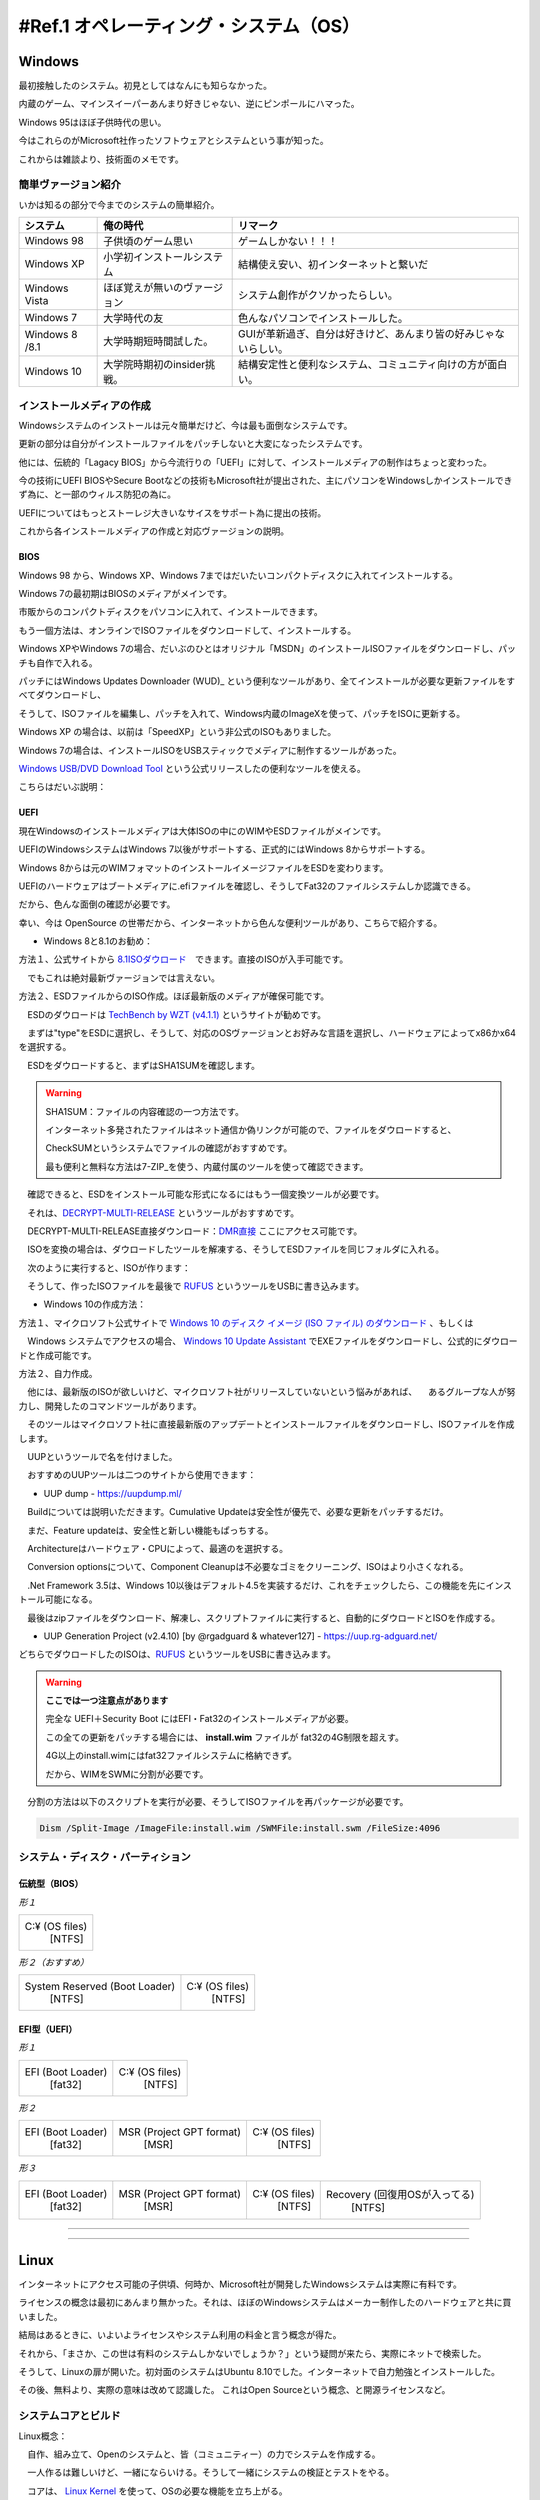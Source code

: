 .. _ref.os:

=======================================
#Ref.1 オペレーティング・システム（OS）
=======================================

Windows
============

最初接触したのシステム。初見としてはなんにも知らなかった。

内蔵のゲーム、マインスイーパーあんまり好きじゃない、逆にピンポールにハマった。

Windows 95はほぼ子供時代の思い。

今はこれらのがMicrosoft社作ったソフトウェアとシステムという事が知った。

これからは雑談より、技術面のメモです。

簡単ヴァージョン紹介
------------------------

いかは知るの部分で今までのシステムの簡単紹介。

+----------------+------------------------------+-----------------------------------------------------------------+
| システム       | 俺の時代                     | リマーク                                                        |
+================+==============================+=================================================================+
| Windows 98     | 子供頃のゲーム思い           | ゲームしかない！！！                                            |
+----------------+------------------------------+-----------------------------------------------------------------+
| Windows XP     | 小学初インストールシステム   | 結構使え安い、初インターネットと繋いだ                          |
+----------------+------------------------------+-----------------------------------------------------------------+
| Windows Vista  | ほぼ覚えが無いのヴァージョン | システム創作がクソかったらしい。                                |
+----------------+------------------------------+-----------------------------------------------------------------+
| Windows 7      | 大学時代の友                 | 色んなパソコンでインストールした。                              |
+----------------+------------------------------+-----------------------------------------------------------------+
| Windows 8 /8.1 | 大学時期短時間試した。       | GUIが革新過ぎ、自分は好きけど、あんまり皆の好みじゃないらしい。 |
+----------------+------------------------------+-----------------------------------------------------------------+
| Windows 10     | 大学院時期初のinsider挑戦。  | 結構安定性と便利なシステム、コミュニティ向けの方が面白い。      |
+----------------+------------------------------+-----------------------------------------------------------------+

インストールメディアの作成
------------------------------

Windowsシステムのインストールは元々簡単だけど、今は最も面倒なシステムです。

更新の部分は自分がインストールファイルをパッチしないと大変になったシステムです。

他には、伝統的「Lagacy BIOS」から今流行りの「UEFI」に対して、インストールメディアの制作はちょっと変わった。

今の技術にUEFI BIOSやSecure Bootなどの技術もMicrosoft社が提出された、主にパソコンをWindowsしかインストールできず為に、と一部のウィルス防犯の為に。

UEFIについてはもっとストーレジ大きいなサイスをサポート為に提出の技術。

これから各インストールメディアの作成と対応ヴァージョンの説明。

BIOS
^^^^^^^^

Windows 98 から、Windows XP、Windows 7まではだいたいコンパクトディスクに入れてインストールする。

Windows 7の最初期はBIOSのメディアがメインです。

市販からのコンパクトディスクをパソコンに入れて、インストールできます。

もう一個方法は、オンラインでISOファイルをダウンロードして、インストールする。

Windows XPやWindows 7の場合、だいぶのひとはオリジナル「MSDN」のインストールISOファイルをダウンロードし、パッチも自作で入れる。

パッチにはWindows Updates Downloader (WUD)_ という便利なツールがあり、全てインストールが必要な更新ファイルをすべてダウンロードし、

そうして、ISOファイルを編集し、パッチを入れて、Windows内蔵のImageXを使って、パッチをISOに更新する。

Windows XP の場合は、以前は「SpeedXP」という非公式のISOもありました。

Windows 7の場合は、インストールISOをUSBスティックでメディアに制作するツールがあった。

`Windows USB/DVD Download Tool`_ という公式リリースしたの便利なツールを使える。

こちらはだいぶ説明：

.. image:: images/W7UDDT-1.png

.. image:: images/W7UDDT-2.png

.. image:: images/W7UDDT-3.png

.. image:: images/W7UDDT-4.png

UEFI
^^^^^^^^

現在Windowsのインストールメディアは大体ISOの中にのWIMやESDファイルがメインです。

UEFIのWindowsシステムはWindows 7以後がサポートする、正式的にはWindows 8からサポートする。

Windows 8からは元のWIMフォマットのインストールイメージファイルをESDを変わります。

UEFIのハードウェアはブートメディアに.efiファイルを確認し、そうしてFat32のファイルシステムしか認識できる。

だから、色んな面倒の確認が必要です。

幸い、今は OpenSource の世帯だから、インターネットから色んな便利ツールがあり、こちらで紹介する。

* Windows 8と8.1のお勧め：

方法１、公式サイトから 8.1ISOダウロード_　できます。直接のISOが入手可能です。

　でもこれは絶対最新ヴァージョンでは言えない。

方法２、ESDファイルからのISO作成。ほぼ最新版のメディアが確保可能です。

　ESDのダウロードは `TechBench by WZT (v4.1.1)`_ というサイトが勧めです。

　まずは"type"をESDに選択し、そうして、対応のOSヴァージョンとお好みな言語を選択し、ハードウェアによってx86かx64を選択する。

.. image:: images/Tech-ESD.png

　ESDをダウロードすると、まずはSHA1SUMを確認します。

.. Warning::

    SHA1SUM：ファイルの内容確認の一つ方法です。

    インターネット多発されたファイルはネット通信か偽リンクが可能ので、ファイルをダウロードすると、

    CheckSUMというシステムでファイルの確認がおすすめです。

    最も便利と無料な方法は7-ZIP_を使う、内蔵付属のツールを使って確認できます。

　確認できると、ESDをインストール可能な形式になるにはもう一個変換ツールが必要です。

　それは、`DECRYPT-MULTI-RELEASE`_ というツールがおすすめです。

　DECRYPT-MULTI-RELEASE直接ダウンロード：`DMR直接`_ ここにアクセス可能です。

　ISOを変換の場合は、ダウロードしたツールを解凍する、そうしてESDファイルを同じフォルダに入れる。

　次のように実行すると、ISOが作ります：

.. image:: images/DMR-W81.png

　そうして、作ったISOファイルを最後で RUFUS_ というツールをUSBに書き込みます。

.. image:: https://rufus.ie/pics/rufus_jp.png


* Windows 10の作成方法：

方法１、マイクロソフト公式サイトで `Windows 10 のディスク イメージ (ISO ファイル) のダウンロード`_ 、もしくは

　Windows システムでアクセスの場合、 `Windows 10 Update Assistant`_ でEXEファイルをダウンロードし、公式的にダウロードと作成可能です。

方法２、自力作成。

　他には、最新版のISOが欲しいけど、マイクロソフト社がリリースしていないという悩みがあれば、
　あるグループな人が努力し、開発したのコマンドツールがあります。

　そのツールはマイクロソフト社に直接最新版のアップデートとインストールファイルをダウンロードし、ISOファイルを作成します。

　UUPというツールで名を付けました。

　おすすめのUUPツールは二つのサイトから使用できます：

* UUP dump - https://uupdump.ml/

.. image:: images/UUP-D1.png

.. image:: images/UUP-D2.png

　Buildについては説明いただきます。Cumulative Updateは安全性が優先で、必要な更新をパッチするだけ。

　まだ、Feature updateは、安全性と新しい機能もぱっちする。

　Architectureはハードウェア・CPUによって、最適のを選択する。

.. image:: images/UUP-D3.png

.. image:: images/UUP-D4.png

.. image:: images/UUP-D5.png

　Conversion optionsについて、Component Cleanupは不必要なゴミをクリーニング、ISOはより小さくなれる。

　.Net Framework 3.5は、Windows 10以後はデフォルト4.5を実装するだけ、これをチェックしたら、この機能を先にインストール可能になる。

　最後はzipファイルをダウンロード、解凍し、スクリプトファイルに実行すると、自動的にダウロードとISOを作成する。

* UUP Generation Project (v2.4.10) [by @rgadguard & whatever127] - https://uup.rg-adguard.net/

.. image:: images/UUP-ADG.png

どちらでダウロードしたのISOは、RUFUS_ というツールをUSBに書き込みます。

.. image:: https://rufus.ie/pics/rufus_jp.png

.. warning::

    **ここでは一つ注意点があります**

    完全な UEFI＋Security Boot にはEFI・Fat32のインストールメディアが必要。

    この全ての更新をパッチする場合には、 **install.wim** ファイルが fat32の4G制限を超えす。

    4G以上のinstall.wimにはfat32ファイルシステムに格納できず。
    
    だから、WIMをSWMに分割が必要です。

　分割の方法は以下のスクリプトを実行が必要、そうしてISOファイルを再パッケージが必要です。

.. code-block:: shell

    Dism /Split-Image /ImageFile:install.wim /SWMFile:install.swm /FileSize:4096


システム・ディスク・パーティション
----------------------------------------

伝統型（BIOS）
^^^^^^^^^^^^^^

*形１*

+-------------------+
|  C:¥ (OS files)   |
|      [NTFS]       |
+-------------------+

*形２（おすすめ）*

+---------------------------------+-------------------+
|  System Reserved (Boot Loader)  |  C:¥ (OS files)   |
|      [NTFS]                     |      [NTFS]       |
+---------------------------------+-------------------+

EFI型（UEFI）
^^^^^^^^^^^^^^

*形１*

+---------------------+-------------------+
|  EFI (Boot Loader)  |  C:¥ (OS files)   |
|      [fat32]        |      [NTFS]       |
+---------------------+-------------------+

*形２*

+---------------------+---------------------------+-------------------+
|  EFI (Boot Loader)  | MSR (Project GPT format)  |  C:¥ (OS files)   |
|      [fat32]        |  [MSR]                    |      [NTFS]       |
+---------------------+---------------------------+-------------------+

*形３*

+---------------------+---------------------------+-------------------+--------------------------------+
|  EFI (Boot Loader)  | MSR (Project GPT format)  |  C:¥ (OS files)   | Recovery (回復用OSが入ってる)  |
|      [fat32]        |  [MSR]                    |      [NTFS]       |  [NTFS]                        |
+---------------------+---------------------------+-------------------+--------------------------------+


--------


--------


Linux
============

インターネットにアクセス可能の子供頃、何時か、Microsoft社が開発したWindowsシステムは実際に有料です。

ライセンスの概念は最初にあんまり無かった。それは、ほぼのWindowsシステムはメーカー制作したのハードウェアと共に買いました。

結局はあるときに、いよいよライセンスやシステム利用の料金と言う概念が得た。

それから、「まさか、この世は有料のシステムしかないでしょうか？」という疑問が来たら、実際にネットで検索した。

そうして、Linuxの扉が開いた。初対面のシステムはUbuntu 8.10でした。インターネットで自力勉強とインストールした。

その後、無料より、実際の意味は改めて認識した。 これはOpen Sourceという概念、と開源ライセンスなど。


システムコアとビルド
----------------------

Linux概念：

　自作、組み立て、Openのシステムと、皆（コミュニティー）の力でシステムを作成する。

　一人作るは難しいけど、一緒にならいける。そうして一緒にシステムの検証とテストをやる。

　コアは、 `Linux Kernel`_ を使って、OSの必要な機能を立ち上がる。

便利性と別商売：

　コミュニティーだからこそ、好き嫌いがある。　だから、流派との延長も産めれる。

　最終的には、ソフトウェア管理ツールによって、Distroとビルドで分離した。

　人々は自分の好みに自由で選べる。

* Debain系
* Red Hat系
* Slackware系
* 他（など）
    - Arch Linux
    - FreeBSDコア
    - Android


ダウンロード・Live・とインストールメディア作成
------------------------------------------------

ダウロードには各公式サイトにダウロードする。もしくは UNetBootin_ という便利ツールもあります。

**UNetBootin**

.. image:: https://unetbootin.github.io/screenshot1.jpg

.. image:: https://unetbootin.github.io/screenshot4.jpg

既知Linuxシステム
^^^^^^^^^^^^^^^^^^^

+------------+------------+---------------------------+--------------------------------------------------------------------------------+
| OS名       | ソフト管理 | 公式サイト（英語）        | ダウロードページ                                                               |
+============+============+===========================+================================================================================+
| Ubuntu     | apt        | https://ubuntu.com/       | https://ubuntu.com/download                                                    |
+------------+------------+---------------------------+--------------------------------------------------------------------------------+
| CentOS     | yum        | https://www.centos.org/   | https://www.centos.org/download/                                               |
+------------+------------+---------------------------+--------------------------------------------------------------------------------+
| RedHat     | yum        | https://www.redhat.com/   | https://www.redhat.com/en/technologies/linux-platforms/enterprise-linux/try-it |
+------------+------------+---------------------------+--------------------------------------------------------------------------------+
| Kubuntu    | apt        | https://kubuntu.org/      | https://kubuntu.org/getkubuntu/                                                |
+------------+------------+---------------------------+--------------------------------------------------------------------------------+
| Linux Mint | apt        | https://linuxmint.com/    | https://linuxmint.com/download.php                                             |
+------------+------------+---------------------------+--------------------------------------------------------------------------------+
| Arch Linux | pacman     | https://archlinux.org/    | https://archlinux.org/download/                                                |
+------------+------------+---------------------------+--------------------------------------------------------------------------------+
| Fedora     | dnf        | https://getfedora.org/    | https://getfedora.org/workstation/download/                                    |
+------------+------------+---------------------------+--------------------------------------------------------------------------------+
| openSUSE   | zypper     | https://www.opensuse.org/ | https://get.opensuse.org/                                                      |
+------------+------------+---------------------------+--------------------------------------------------------------------------------+
| FreeBSD    | pkg        | https://www.freebsd.org/  | https://www.freebsd.org/where/                                                 |
+------------+------------+---------------------------+--------------------------------------------------------------------------------+

Windowsシステムの場合は RUFUS_ も勧めです。

同時にLive USBも作成できますし、インストールメディアもできます。

.. image:: images/RU-Linux1.png

.. image:: images/RU-Linux2.png


システム・ディスク・パーティション
----------------------------------------

伝統型（BIOS）
^^^^^^^^^^^^^^


**Lagacyの基本型：**

+--------------------------+----------+
|  / (/root)               |  SWAP    |
|      [ext4]              |  [swap]  |
+--------------------------+----------+

**Lagacyの独立型：**

*Type 1*

+---------------+-------------+---------+
|  Boot(/boot)  |  / (/root)  |  SWAP   |
|   [ext4]      |   [ext4]    |  [swap] |
+---------------+-------------+---------+

*Type 2*

+---------------+-------------+---------------+---------+
|  Boot(/boot)  |  / (/root)  |  Home(/home)  |  SWAP   |
|   [ext4]      |    [ext4]   |   [ext4]      |  [swap] |
+---------------+-------------+---------------+---------+

*Type 3*

+---------------+-------------+-------------+---------------+---------+
|  Boot(/boot)  |  / (/root)  |  var(/var)  |  Home(/home)  |  SWAP   |
|    [ext4]     |    [ext4]   |    [ext4]   |   [ext4]      |  [swap] |
+---------------+-------------+-------------+---------------+---------+

*Type 4*

+---------------+-------------+-------------+---------------+--------------+---------+
|  Boot(/boot)  |  / (/root)  |  var(/var)  |  Home(/home)  |  Temp(/tmp)  |  SWAP   |
|    [ext4]     |    [ext4]   |    [ext4]   |   [ext4]      |    [ext4]    |  [swap] |
+---------------+-------------+-------------+---------------+--------------+---------+

EFI型（UEFI）
^^^^^^^^^^^^^^


**UEFIの基本型：**

+-------------+--------------------------+----------+
| EFI (/efi)  |  / (/root)               |  SWAP    |
|   [fat32]   |      [ext4]              |  [swap]  |
+-------------+--------------------------+----------+

**UEFIの独立型：**

*Type 1*

+-------------+---------------+-------------+---------+
| EFI (/efi)  |  Boot(/boot)  |  / (/root)  |  SWAP   |
|   [fat32]   |   [ext4]      |   [ext4]    |  [swap] |
+-------------+---------------+-------------+---------+

*Type 2*

+-------------+---------------+-------------+---------------+---------+
| EFI (/efi)  |  Boot(/boot)  |  / (/root)  |  Home(/home)  |  SWAP   |
|   [fat32]   |   [ext4]      |    [ext4]   |   [ext4]      |  [swap] |
+-------------+---------------+-------------+---------------+---------+

*Type 3*

+-------------+---------------+-------------+-------------+---------------+---------+
| EFI (/efi)  |  Boot(/boot)  |  / (/root)  |  var(/var)  |  Home(/home)  |  SWAP   |
|   [fat32]   |    [ext4]     |    [ext4]   |    [ext4]   |   [ext4]      |  [swap] |
+-------------+---------------+-------------+-------------+---------------+---------+

*Type 4*

+-------------+---------------+-------------+-------------+---------------+--------------+---------+
| EFI (/efi)  |  Boot(/boot)  |  / (/root)  |  var(/var)  |  Home(/home)  |  Temp(/tmp)  |  SWAP   |
|   [fat32]   |    [ext4]     |    [ext4]   |    [ext4]   |   [ext4]      |    [ext4]    |  [swap] |
+-------------+---------------+-------------+-------------+---------------+--------------+---------+


.. warning::

    Linuxでのスワップ（SWAP）空間はメモリ不足の時に臨時用空間。

    基本的には作った方が良いです。

    サイズはメモリサイズの１．５倍にかける。メモリサイズが小さいの場合は最適に2GBがおすすめ。


--------


--------



MacOS・OSX
================

これはアップル( Apple_ )社が開発されたシステムです。

一般状況はアップル制作したのハードウェアしか使える。

MacBookから、iMacとか、パソコン・ラップトップ機械までは使える。

最初のシステムは有料で、今は全て無料になります。

一部のハッカーさんはVMware VirtualMachine向けのプラグインを開発し、VMもインストール出来ることも有った。

ここはちょっとVMのも紹介し、メインは公式方法を使う。


大体のヴァージョン紹介
------------------------

自分が知っていたのマックはOSXとの名前から、コードはLeopardと呼ぶ。

今現在がメインのはMacOSのBig Surです。

+--------------------+---------------+-------------------+
| 名前・ヴァーション | コード名      | リリース日        |
+====================+===============+===================+
| OS X 10.5          | Leopard       | 26 October 2007   |
+--------------------+---------------+-------------------+
| OS X 10.6          | Snow Leopard  | 28 August 2009    |
+--------------------+---------------+-------------------+
| OS X 10.7          | Lion          | 20 July 2011      |
+--------------------+---------------+-------------------+
| OS X 10.8          | Mountain Lion | 25 July 2012      |
+--------------------+---------------+-------------------+
| OS X 10.9          | Mavericks     | 22 October 2013   |
+--------------------+---------------+-------------------+
| OS X 10.10         | Yosemite      | 16 October 2014   |
+--------------------+---------------+-------------------+
| OS X 10.11         | El Capitan    | 30 September 2015 |
+--------------------+---------------+-------------------+
| macOS 10.12        | Sierra        | 20 September 2016 |
+--------------------+---------------+-------------------+
| macOS 10.13        | High Sierra   | 25 September 2017 |
+--------------------+---------------+-------------------+
| macOS 10.14        | Mojave        | 24 September 2018 |
+--------------------+---------------+-------------------+
| macOS 10.15        | Catalina      | 7 October 2019    |
+--------------------+---------------+-------------------+
| macOS 11           | Big Sur       | 12 November 2020  |
+--------------------+---------------+-------------------+

VMware Workstation/Playerツール
^^^^^^^^^^^^^^^^^^^^^^^^^^^^^^^^^

UnlockerというツールはMACシステムをVMに実装可能です。

古いと新しいGitHubレポジトリーでダウロード可能です。

実装方法や内容は自己責任でサイトにご参考ください。

* `theJaxon/unlocker`_ 
* `paolo-projects/unlocker`_

インストールメディアの作成
------------------------------

システムメディアのダウロードは直接アップルストアからで入手可能です。

それからのステップは簡単です、ストアからダウンロードしたとか確認すると、次のコマンドでbootable installerのUSBメディアを作成する。

オフィシャルダウロードサイト_ に参考とダウロードがおすすめです。

*Catalina:*

.. code-block::bash
    
    sudo /Applications/Install\ macOS\ Catalina.app/Contents/Resources/createinstallmedia --volume /Volumes/<Volume名>

*Mojave:*

.. code-block::bash
    
    sudo /Applications/Install\ macOS\ Mojave.app/Contents/Resources/createinstallmedia --volume /Volumes/<Volume名>

*High Sierra:*

.. code-block::bash
    
    sudo /Applications/Install\ macOS\ High\ Sierra.app/Contents/Resources/createinstallmedia --volume /Volumes/<Volume名>

*El Capitan:*

.. code-block::bash
    
    sudo /Applications/Install\ OS\ X\ El\ Capitan.app/Contents/Resources/createinstallmedia --volume /Volumes/<Volume名> --applicationpath /Applications/Install\ OS\ X\ El\ Capitan.app


システム・ディスク・パーティション
----------------------------------------

マックシステムのはとてもシンプルです。アップル社が全てを用意したので、インストールしたいの時は１つのパーティションで大丈夫です。

アップルの内蔵ディスク分割ソフトで大丈夫です。

MACのシステムはGPTがデフォルト。

パーティションの形式はOSの時期によって、HFS+やAPFSがデフォルトでインストールする。

* ハードティースクの構成

+-------------------------------------+
| HFS+ / APFS                         |
+-------------------------------------+

.. _(WUD): https://www.windowsupdatedownloader.com/
.. _Windows USB/DVD Download Tool: https://www.microsoft.com/ja-jp/download/details.aspx?id=564
.. _8.1ISOダウロード: https://www.microsoft.com/software-download/windows8ISO
.. _TechBench by WZT (v4.1.1): https://tb.rg-adguard.net/public.php
.. _7-ZIP: https://www.7-zip.org/download.html
.. _DECRYPT-MULTI-RELEASE: https://rg-adguard.net/decrypt-multi-release/
.. _DMR直接: https://rg-adguard.net/dl-decrypt
.. _RUFUS: https://rufus.ie/
.. _Windows 10 のディスク イメージ (ISO ファイル) のダウンロード: https://www.microsoft.com/software-download/windows10ISO
.. _Windows 10 Update Assistant: https://www.microsoft.com/software-download/windows10
.. _Linux Kernel: https://www.kernel.org/
.. _UNetbootin: https://unetbootin.github.io/
.. _Apple: https://www.apple.com/
.. _オフィシャルダウロードサイト: https://support.apple.com/HT211683
.. _theJaxon/unlocker: https://github.com/theJaxon/unlocker
.. _paolo-projects/unlocker: https://github.com/paolo-projects/unlocker